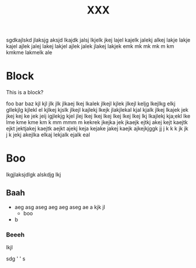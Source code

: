 # foo
#+TITLE: XXX

sgdkajlskd jlaksjg aksjd lkajdk jalsj lkjelk jkej lajel kajelk jalekj alkej
lakje lakje kajel ajlek jalej lakej lakjel ajlek jalek jlakej lakjek emk mk mk
mk m km kmkme lakmelk ale


* Block

This is a block?

foo bar baz  kjl kjl jlk jlk jlkaej lkej lkalek jlkejl kjlek jlkejl keljg
lkejlkg elkj gllekjlg kjlekl el kjlkej kjslk jlkejl kajlekj lkejk jlakjlekal
kjal kjalk jlkej lkajek jek jkej kej ke jek jeij igjlekjg kjel jlej lkej lkej
lkej lkej lkej lkej lkj lkajlekj kja;ekl lke lme kme kme km k mm mmm m kekrek
jkejka jek jkaejk ejtkj akej kejt kaejtk ejkt jektjakej kaejtk aejkt ajekj keja
kejake jakej kaejk ajkejkjggk  jj  j k k k jk jk j k jekj akejlka elkaj lekjalk
ejalk eal

* Boo

lkgjlaksjdlgk alskdjg lkj

** Baah 

   -  aeg asg aseg aeg aeg aseg ae a kjk jl
	 + boo

   - b
	 
*** Beeeh
lkjl

sdg
'
'
s
